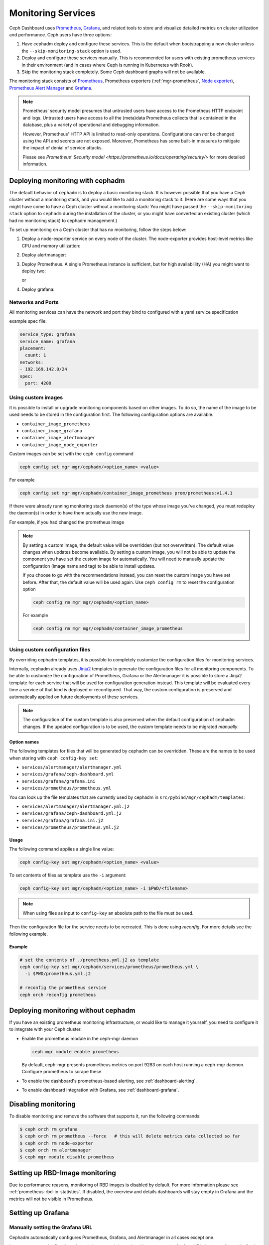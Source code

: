 .. _mgr-cephadm-monitoring:

Monitoring Services
===================

Ceph Dashboard uses `Prometheus <https://prometheus.io/>`_, `Grafana
<https://grafana.com/>`_, and related tools to store and visualize detailed
metrics on cluster utilization and performance.  Ceph users have three options:

#. Have cephadm deploy and configure these services.  This is the default
   when bootstrapping a new cluster unless the ``--skip-monitoring-stack``
   option is used.
#. Deploy and configure these services manually.  This is recommended for users
   with existing prometheus services in their environment (and in cases where
   Ceph is running in Kubernetes with Rook).
#. Skip the monitoring stack completely.  Some Ceph dashboard graphs will
   not be available.

The monitoring stack consists of `Prometheus <https://prometheus.io/>`_,
Prometheus exporters (:ref:`mgr-prometheus`, `Node exporter
<https://prometheus.io/docs/guides/node-exporter/>`_), `Prometheus Alert
Manager <https://prometheus.io/docs/alerting/alertmanager/>`_ and `Grafana
<https://grafana.com/>`_.

.. note::

  Prometheus' security model presumes that untrusted users have access to the
  Prometheus HTTP endpoint and logs. Untrusted users have access to all the
  (meta)data Prometheus collects that is contained in the database, plus a
  variety of operational and debugging information.

  However, Prometheus' HTTP API is limited to read-only operations.
  Configurations can *not* be changed using the API and secrets are not
  exposed. Moreover, Prometheus has some built-in measures to mitigate the
  impact of denial of service attacks.

  Please see `Prometheus' Security model
  <https://prometheus.io/docs/operating/security/>` for more detailed
  information.

Deploying monitoring with cephadm
---------------------------------

The default behavior of ``cephadm`` is to deploy a basic monitoring stack.  It
is however possible that you have a Ceph cluster without a monitoring stack,
and you would like to add a monitoring stack to it. (Here are some ways that
you might have come to have a Ceph cluster without a monitoring stack: You
might have passed the ``--skip-monitoring stack`` option to ``cephadm`` during
the installation of the cluster, or you might have converted an existing
cluster (which had no monitoring stack) to cephadm management.)

To set up monitoring on a Ceph cluster that has no monitoring, follow the
steps below:

#. Deploy a node-exporter service on every node of the cluster.  The node-exporter provides host-level metrics like CPU and memory utilization:

   .. prompt:: bash #

     ceph orch apply node-exporter

#. Deploy alertmanager:

   .. prompt:: bash #

     ceph orch apply alertmanager

#. Deploy Prometheus. A single Prometheus instance is sufficient, but
   for high availablility (HA) you might want to deploy two:

   .. prompt:: bash #

     ceph orch apply prometheus

   or 

   .. prompt:: bash #
     
     ceph orch apply prometheus --placement 'count:2'

#. Deploy grafana:

   .. prompt:: bash #

     ceph orch apply grafana

Networks and Ports
~~~~~~~~~~~~~~~~~~

All monitoring services can have the network and port they bind to configured with a yaml service specification

example spec file:

.. code-block:: yaml

    service_type: grafana
    service_name: grafana
    placement:
      count: 1
    networks:
    - 192.169.142.0/24
    spec:
      port: 4200

Using custom images
~~~~~~~~~~~~~~~~~~~

It is possible to install or upgrade monitoring components based on other
images.  To do so, the name of the image to be used needs to be stored in the
configuration first.  The following configuration options are available.

- ``container_image_prometheus``
- ``container_image_grafana``
- ``container_image_alertmanager``
- ``container_image_node_exporter``

Custom images can be set with the ``ceph config`` command

.. code-block:: bash

     ceph config set mgr mgr/cephadm/<option_name> <value>

For example

.. code-block:: bash

     ceph config set mgr mgr/cephadm/container_image_prometheus prom/prometheus:v1.4.1

If there were already running monitoring stack daemon(s) of the type whose
image you've changed, you must redeploy the daemon(s) in order to have them
actually use the new image.

For example, if you had changed the prometheus image

.. prompt:: bash #

     ceph orch redeploy prometheus


.. note::

     By setting a custom image, the default value will be overridden (but not
     overwritten).  The default value changes when updates become available.
     By setting a custom image, you will not be able to update the component
     you have set the custom image for automatically.  You will need to
     manually update the configuration (image name and tag) to be able to
     install updates.

     If you choose to go with the recommendations instead, you can reset the
     custom image you have set before.  After that, the default value will be
     used again.  Use ``ceph config rm`` to reset the configuration option

     .. code-block:: bash

          ceph config rm mgr mgr/cephadm/<option_name>

     For example

     .. code-block:: bash

          ceph config rm mgr mgr/cephadm/container_image_prometheus

Using custom configuration files
~~~~~~~~~~~~~~~~~~~~~~~~~~~~~~~~

By overriding cephadm templates, it is possible to completely customize the
configuration files for monitoring services.

Internally, cephadm already uses `Jinja2
<https://jinja.palletsprojects.com/en/2.11.x/>`_ templates to generate the
configuration files for all monitoring components. To be able to customize the
configuration of Prometheus, Grafana or the Alertmanager it is possible to store
a Jinja2 template for each service that will be used for configuration
generation instead. This template will be evaluated every time a service of that
kind is deployed or reconfigured. That way, the custom configuration is
preserved and automatically applied on future deployments of these services.

.. note::

  The configuration of the custom template is also preserved when the default
  configuration of cephadm changes. If the updated configuration is to be used,
  the custom template needs to be migrated *manually*.

Option names
""""""""""""

The following templates for files that will be generated by cephadm can be
overridden. These are the names to be used when storing with ``ceph config-key
set``:

- ``services/alertmanager/alertmanager.yml``
- ``services/grafana/ceph-dashboard.yml``
- ``services/grafana/grafana.ini``
- ``services/prometheus/prometheus.yml``

You can look up the file templates that are currently used by cephadm in
``src/pybind/mgr/cephadm/templates``:

- ``services/alertmanager/alertmanager.yml.j2``
- ``services/grafana/ceph-dashboard.yml.j2``
- ``services/grafana/grafana.ini.j2``
- ``services/prometheus/prometheus.yml.j2``

Usage
"""""

The following command applies a single line value:

.. code-block:: bash

  ceph config-key set mgr/cephadm/<option_name> <value>

To set contents of files as template use the ``-i`` argument:

.. code-block:: bash

  ceph config-key set mgr/cephadm/<option_name> -i $PWD/<filename>

.. note::

  When using files as input to ``config-key`` an absolute path to the file must
  be used.


Then the configuration file for the service needs to be recreated.
This is done using `reconfig`. For more details see the following example.

Example
"""""""

.. code-block:: bash

  # set the contents of ./prometheus.yml.j2 as template
  ceph config-key set mgr/cephadm/services/prometheus/prometheus.yml \
    -i $PWD/prometheus.yml.j2

  # reconfig the prometheus service
  ceph orch reconfig prometheus

Deploying monitoring without cephadm
------------------------------------

If you have an existing prometheus monitoring infrastructure, or would like
to manage it yourself, you need to configure it to integrate with your Ceph
cluster.

* Enable the prometheus module in the ceph-mgr daemon

  .. code-block:: bash

     ceph mgr module enable prometheus

  By default, ceph-mgr presents prometheus metrics on port 9283 on each host
  running a ceph-mgr daemon.  Configure prometheus to scrape these.

* To enable the dashboard's prometheus-based alerting, see :ref:`dashboard-alerting`.

* To enable dashboard integration with Grafana, see :ref:`dashboard-grafana`.

Disabling monitoring
--------------------

To disable monitoring and remove the software that supports it, run the following commands:

.. code-block:: console

  $ ceph orch rm grafana
  $ ceph orch rm prometheus --force   # this will delete metrics data collected so far
  $ ceph orch rm node-exporter
  $ ceph orch rm alertmanager
  $ ceph mgr module disable prometheus

Setting up RBD-Image monitoring
-------------------------------

Due to performance reasons, monitoring of RBD images is disabled by default. For more information please see
:ref:`prometheus-rbd-io-statistics`. If disabled, the overview and details dashboards will stay empty in Grafana
and the metrics will not be visible in Prometheus.

Setting up Grafana
------------------

Manually setting the Grafana URL
~~~~~~~~~~~~~~~~~~~~~~~~~~~~~~~~

Cephadm automatically configures Prometheus, Grafana, and Alertmanager in
all cases except one.

In a some setups, the Dashboard user's browser might not be able to access the
Grafana URL that is configured in Ceph Dashboard. This can happen when the
cluster and the accessing user are in different DNS zones.

If this is the case, you can use a configuration option for Ceph Dashboard
to set the URL that the user's browser will use to access Grafana. This
value will never be altered by cephadm. To set this configuration option,
issue the following command:

   .. prompt:: bash $

     ceph dashboard set-grafana-frontend-api-url <grafana-server-api>

It might take a minute or two for services to be deployed. After the
services have been deployed, you should see something like this when you issue the command ``ceph orch ls``:

.. code-block:: console

  $ ceph orch ls
  NAME           RUNNING  REFRESHED  IMAGE NAME                                      IMAGE ID        SPEC
  alertmanager       1/1  6s ago     docker.io/prom/alertmanager:latest              0881eb8f169f  present
  crash              2/2  6s ago     docker.io/ceph/daemon-base:latest-master-devel  mix           present
  grafana            1/1  0s ago     docker.io/pcuzner/ceph-grafana-el8:latest       f77afcf0bcf6   absent
  node-exporter      2/2  6s ago     docker.io/prom/node-exporter:latest             e5a616e4b9cf  present
  prometheus         1/1  6s ago     docker.io/prom/prometheus:latest                e935122ab143  present

Configuring SSL/TLS for Grafana
~~~~~~~~~~~~~~~~~~~~~~~~~~~~~~~

``cephadm`` deploys Grafana using the certificate defined in the ceph
key/value store. If no certificate is specified, ``cephadm`` generates a
self-signed certificate during the deployment of the Grafana service.

A custom certificate can be configured using the following commands:

.. prompt:: bash #

  ceph config-key set mgr/cephadm/grafana_key -i $PWD/key.pem
  ceph config-key set mgr/cephadm/grafana_crt -i $PWD/certificate.pem

If you have already deployed Grafana, run ``reconfig`` on the service to
update its configuration:

.. prompt:: bash #

  ceph orch reconfig grafana

The ``reconfig`` command also sets the proper URL for Ceph Dashboard.